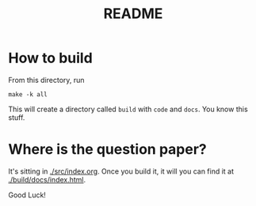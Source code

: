 #+title:  README

* How to build

From this directory, run 

#+BEGIN_EXAMPLE
make -k all
#+END_EXAMPLE

This will create a directory called =build= with =code= and
=docs=.  You know this stuff.

* Where is the question paper?

It's sitting in [[./src/index.org]].  Once you build it, it will
you can find it at [[./build/docs/index.html]].


Good Luck!

